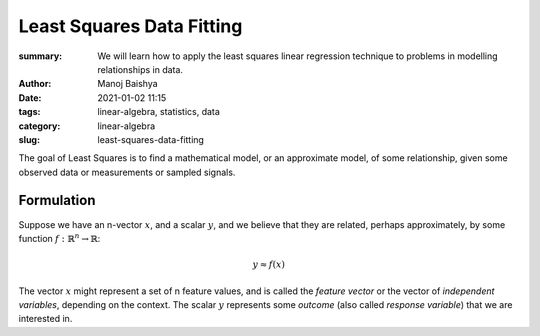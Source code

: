 Least Squares Data Fitting
##########################

:summary: We will learn how to apply the least squares linear regression technique to problems in modelling relationships in data.
:author: Manoj Baishya
:date: 2021-01-02 11:15
:tags: linear-algebra, statistics, data
:category: linear-algebra
:slug: least-squares-data-fitting

The goal of Least Squares is to find a mathematical model, or an approximate model, of some relationship, given some observed data or measurements or sampled signals.

.. image:: |static|/data/wop50-09.svg
    :height: 450 px
    :width: 600 px
    :alt: Least Squares model of World Oil Production data from 1950 to 2009

Formulation
-----------

Suppose we have an n-vector :math:`x`, and a scalar :math:`y`, and we believe that they are related, perhaps approximately, by some function :math:`f : \mathbb{R}^n → \mathbb{R}`:

.. math::
    y \approx f(x)

The vector :math:`x` might represent a set of n feature values, and is called the *feature vector* or the vector of *independent variables*, depending on the context. The scalar :math:`y` represents some *outcome* (also called *response variable*) that we are interested in.